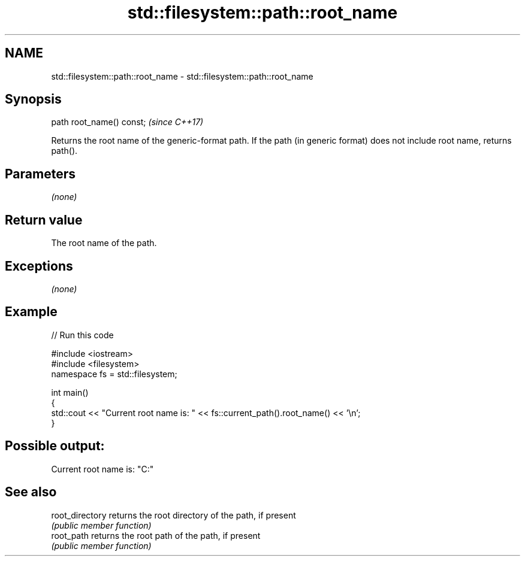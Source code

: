 .TH std::filesystem::path::root_name 3 "2020.03.24" "http://cppreference.com" "C++ Standard Libary"
.SH NAME
std::filesystem::path::root_name \- std::filesystem::path::root_name

.SH Synopsis
   path root_name() const;  \fI(since C++17)\fP

   Returns the root name of the generic-format path. If the path (in generic format) does not include root name, returns path().

.SH Parameters

   \fI(none)\fP

.SH Return value

   The root name of the path.

.SH Exceptions

   \fI(none)\fP

.SH Example

   
// Run this code

 #include <iostream>
 #include <filesystem>
 namespace fs = std::filesystem;

 int main()
 {
     std::cout << "Current root name is: " << fs::current_path().root_name() << '\\n';
 }

.SH Possible output:

 Current root name is: "C:"

.SH See also

   root_directory returns the root directory of the path, if present
                  \fI(public member function)\fP
   root_path      returns the root path of the path, if present
                  \fI(public member function)\fP
